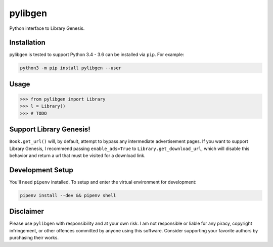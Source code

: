 pylibgen
========

|PyPI Version| |Travis Status| |License MIT|

Python interface to Library Genesis.


Installation
------------

pylibgen is tested to support Python 3.4 - 3.6 can be installed via ``pip``. For example:

.. code-block:: sh

    python3 -m pip install pylibgen --user


Usage
-----

.. code-block:: pycon

    >>> from pylibgen import Library
    >>> l = Library()
    >>> # TODO


Support Library Genesis!
------------------------

``Book.get_url()`` will, by default, attempt to bypass any intermediate advertisement pages. If you want to support Library Genesis, I recommend passing ``enable_ads=True`` to ``Library.get_download_url``, which will disable this behavior and return a url that must be visited for a download link.


Development Setup
-----------------

You'll need ``pipenv`` installed. To setup and enter the virtual environment for development:

.. code-block:: sh

    pipenv install --dev && pipenv shell


Disclaimer
----------

Please use ``pylibgen`` with responsibility and at your own risk. I am not responsible or liable for any piracy, copyright infringement, or other offences committed by anyone using this software. Consider supporting your favorite authors by purchasing their works.


.. |PyPI Version| image:: https://img.shields.io/pypi/v/pylibgen.svg
   :target: https://pypi.python.org/pypi/pylibgen

.. |Travis Status| image:: https://travis-ci.org/JoshuaRLi/pylibgen.svg?branch=master
    :target: https://travis-ci.org/JoshuaRLi/pylibgen

.. |License MIT| image:: https://img.shields.io/github/license/mashape/apistatus.svg
    :target: https://github.com/JoshuaRLi/pylibgen/blob/master/LICENSE
